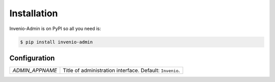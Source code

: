 Installation
============

Invenio-Admin is on PyPI so all you need is:

.. code-block:: console

   $ pip install invenio-admin

Configuration
-------------

=============================== ===============================================
`ADMIN_APPNAME`                 Title of administration interface.
                                Default: ``Invenio``.
=============================== ===============================================
